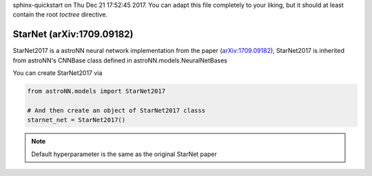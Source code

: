 .. astroNN documentation master file, created by
sphinx-quickstart on Thu Dec 21 17:52:45 2017.
You can adapt this file completely to your liking, but it should at least
contain the root `toctree` directive.

StarNet (arXiv:1709.09182)
---------------------------

StarNet2017 is a astroNN neural network implementation from the paper (`arXiv:1709.09182`_), StarNet2017 is inherited from
astroNN's CNNBase class defined in astroNN.models.NeuralNetBases

You can create StarNet2017 via

.. code:: python

    from astroNN.models import StarNet2017

    # And then create an object of StarNet2017 classs
    starnet_net = StarNet2017()

.. note:: Default hyperparameter is the same as the original StarNet paper

.. _arXiv:1709.09182: https://arxiv.org/abs/1709.09182
